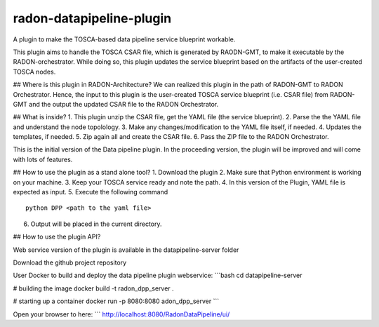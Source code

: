 radon-datapipeline-plugin
~~~~~~~~~~~~~~~~~~~~~

A plugin to make the TOSCA-based data pipeline service blueprint workable.  

This plugin aims to handle the TOSCA CSAR file, which is generated by RAODN-GMT, to make it executable by the RADON-orchestrator. While doing so, this plugin updates the service blueprint based on the artifacts of the user-created TOSCA nodes. 

## Where is this plugin in RADON-Architecture?
We can realized this plugin in the path of RADON-GMT to RADON Orchestrator. Hence, the input to this plugin is the user-created TOSCA service blueprint (i.e. CSAR file) from RADON-GMT and the output the updated CSAR file to the RADON Orchestrator.

## What is inside?
1. This plugin unzip the CSAR file, get the YAML file (the service blueprint).
2. Parse the the YAML file and understand the node topolology.
3. Make any changes/modification to the YAML file itself, if needed.
4. Updates the templates, if needed.
5. Zip again all and create the CSAR file.
6. Pass the ZIP file to the RADON Orchestrator.


This is the initial version of the Data pipeline plugin. In the proceeding version, the plugin will be improved and will come with lots of features. 

## How to use the plugin as a stand alone tool?
1. Download the plugin
2. Make sure that Python environment is working on your machine.
3. Keep your  TOSCA service ready and note the path. 
4. In this version of the Plugin, YAML file is expected as input.
5. Execute the following command
::

  python DPP <path to the yaml file>

6. Output will be placed in the current directory.


## How to use the plugin API?

Web service version of the plugin is available in the datapipeline-server folder

Download the github project repository

User Docker  to build and deploy the data pipeline plugin webservice:
```bash
cd  datapipeline-server

# building the image
docker build -t radon_dpp_server .

# starting up a container
docker run -p 8080:8080 adon_dpp_server
```

Open your browser to here:
```
http://localhost:8080/RadonDataPipeline/ui/